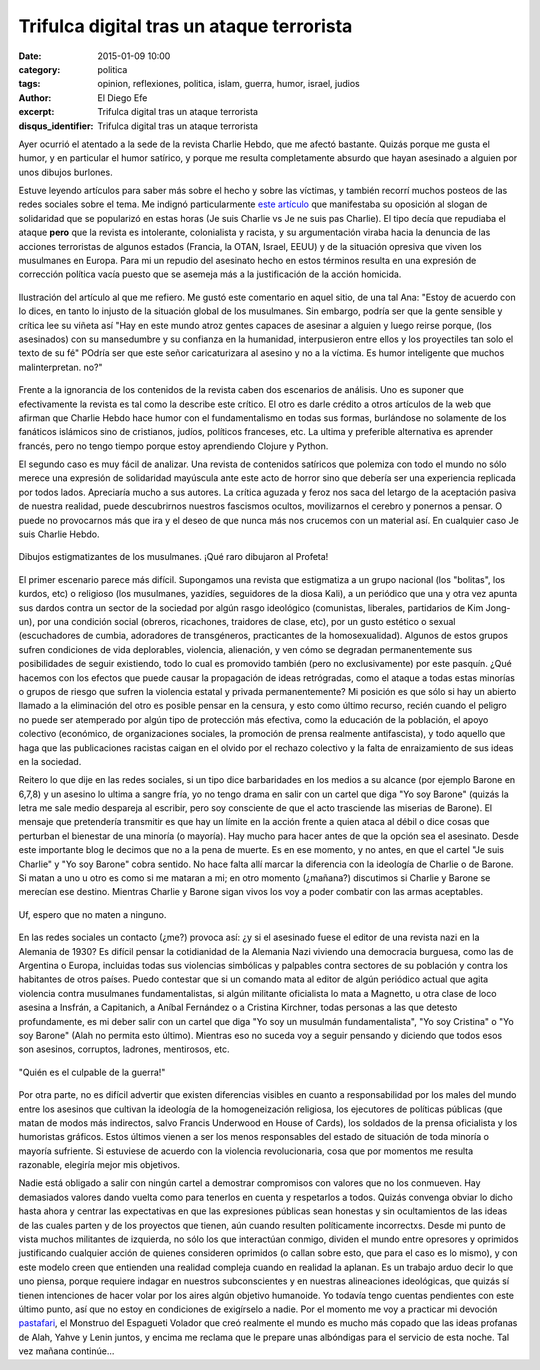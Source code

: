 Trifulca digital tras un ataque terrorista
##########################################

:date: 2015-01-09 10:00
:category: politica
:tags: opinion, reflexiones, politica, islam, guerra, humor, israel, judios
:author: El Diego Efe
:excerpt: Trifulca digital tras un ataque terrorista
:disqus_identifier: Trifulca digital tras un ataque terrorista

Ayer ocurrió el atentado a la sede de la revista Charlie Hebdo, que me
afectó bastante. Quizás porque me gusta el humor, y en particular el
humor satírico, y porque me resulta completamente absurdo que hayan
asesinado a alguien por unos dibujos burlones.

Estuve leyendo artículos para saber más sobre el hecho y sobre las
víctimas, y también recorrí muchos posteos de las redes sociales sobre
el tema. Me indignó particularmente `este artículo`_ que manifestaba
su oposición al slogan de solidaridad que se popularizó en estas horas
(Je suis Charlie vs Je ne suis pas Charlie). El tipo decía que
repudiaba el ataque **pero** que la revista es intolerante,
colonialista y racista, y su argumentación viraba hacia la denuncia de
las acciones terroristas de algunos estados (Francia, la OTAN, Israel,
EEUU) y de la situación opresiva que viven los musulmanes en Europa.
Para mi un repudio del asesinato hecho en estos términos resulta en
una expresión de corrección política vacía puesto que se asemeja más a
la justificación de la acción homicida.

.. figure:: https://farm8.staticflickr.com/7569/15671345523_cb872e5d64_b.jpg
   :scale: 100%
   :width: 100%
   :align: center
   :alt: multiples repercusiones tras el atentado terrorista
   :target: http://tlaxcala-int.blogspot.com.ar/2015/01/je-ne-suis-pas-charlie-yo-no-soy-charlie.html

   Ilustración del artículo al que me refiero. Me gustó este comentario en
   aquel sitio, de una tal Ana: "Estoy de acuerdo con lo dices, en
   tanto lo injusto de la situación global de los musulmanes. Sin
   embargo, podría ser que la gente sensible y crítica lee su viñeta
   así "Hay en este mundo atroz gentes capaces de asesinar a alguien y
   luego reirse porque, (los asesinados) con su mansedumbre y su
   confianza en la humanidad, interpusieron entre ellos y los
   proyectiles tan solo el texto de su fé" POdría ser que este señor
   caricaturizara al asesino y no a la víctima. Es humor inteligente
   que muchos malinterpretan. no?"

Frente a la ignorancia de los contenidos de la revista caben dos
escenarios de análisis. Uno es suponer que efectivamente la revista es
tal como la describe este crítico. El otro es darle crédito a otros
artículos de la web que afirman que Charlie Hebdo hace humor con el
fundamentalismo en todas sus formas, burlándose no solamente de los
fanáticos islámicos sino de cristianos, judíos, políticos franceses,
etc. La ultima y preferible alternativa es aprender francés, pero no
tengo tiempo porque estoy aprendiendo Clojure y Python.

El segundo caso es muy fácil de analizar. Una revista de contenidos
satíricos que polemiza con todo el mundo no sólo merece una expresión
de solidaridad mayúscula ante este acto de horror sino que debería ser
una experiencia replicada por todos lados. Apreciaría mucho a sus
autores. La crítica aguzada y feroz nos saca del letargo de la
aceptación pasiva de nuestra realidad, puede descubrirnos nuestros
fascismos ocultos, movilizarnos el cerebro y ponernos a pensar. O
puede no provocarnos más que ira y el deseo de que nunca más nos
crucemos con un material así. En cualquier caso Je suis Charlie Hebdo.

.. figure:: https://farm8.staticflickr.com/7509/15668803754_89d49367cd_b.jpg
   :scale: 100%
   :width: 50%
   :align: center
   :alt: charlie contra la trinidad
   :target: https://farm8.staticflickr.com/7509/15668803754_b37aa598f9_o.jpg

   Dibujos estigmatizantes de los musulmanes. ¡Qué raro dibujaron al Profeta!

El primer escenario parece más difícil. Supongamos una revista que
estigmatiza a un grupo nacional (los "bolitas", los kurdos, etc) o
religioso (los musulmanes, yazidíes, seguidores de la diosa Kali), a
un periódico que una y otra vez apunta sus dardos contra un sector de
la sociedad por algún rasgo ideológico (comunistas, liberales,
partidarios de Kim Jong-un), por una condición social (obreros,
ricachones, traidores de clase, etc), por un gusto estético o sexual
(escuchadores de cumbia, adoradores de transgéneros, practicantes de
la homosexualidad). Algunos de estos grupos sufren condiciones de vida
deplorables, violencia, alienación, y ven cómo se degradan
permanentemente sus posibilidades de seguir existiendo, todo lo cual
es promovido también (pero no exclusivamente) por este pasquín. ¿Qué
hacemos con los efectos que puede causar la propagación de ideas
retrógradas, como el ataque a todas estas minorías o grupos de riesgo
que sufren la violencia estatal y privada permanentemente? Mi posición
es que sólo si hay un abierto llamado a la eliminación del otro es
posible pensar en la censura, y esto como último recurso, recién
cuando el peligro no puede ser atemperado por algún tipo de protección
más efectiva, como la educación de la población, el apoyo colectivo
(económico, de organizaciones sociales, la promoción de prensa
realmente antifascista), y todo aquello que haga que las publicaciones
racistas caigan en el olvido por el rechazo colectivo y la falta de
enraizamiento de sus ideas en la sociedad.

Reitero lo que dije en las redes sociales, si un tipo dice
barbaridades en los medios a su alcance (por ejemplo Barone en 6,7,8)
y un asesino lo ultima a sangre fría, yo no tengo drama en salir con
un cartel que diga "Yo soy Barone" (quizás la letra me sale medio
despareja al escribir, pero soy consciente de que el acto trasciende
las miserias de Barone). El mensaje que pretendería transmitir es que
hay un límite en la acción frente a quien ataca al débil o dice cosas
que perturban el bienestar de una minoría (o mayoría). Hay mucho para
hacer antes de que la opción sea el asesinato. Desde este importante
blog le decimos que no a la pena de muerte. Es en ese momento, y no
antes, en que el cartel "Je suis Charlie" y "Yo soy Barone" cobra
sentido. No hace falta allí marcar la diferencia con la ideología de
Charlie o de Barone. Si matan a uno u otro es como si me mataran a mi;
en otro momento (¿mañana?) discutimos si Charlie y Barone se merecían
ese destino. Mientras Charlie y Barone sigan vivos los voy a poder
combatir con las armas aceptables.

.. figure:: https://farm9.staticflickr.com/8683/15668800354_cb6c5e18dc_b.jpg
   :scale: 100%
   :width: 100%
   :align: center
   :alt: barragán y compañía
   :target: https://farm9.staticflickr.com/8683/15668800354_9f640a9e27_o.jpg

   Uf, espero que no maten a ninguno.

En las redes sociales un contacto (¿me?) provoca así: ¿y si el
asesinado fuese el editor de una revista nazi en la Alemania de 1930?
Es difícil pensar la cotidianidad de la Alemania Nazi viviendo una
democracia burguesa, como las de Argentina o Europa, incluidas todas
sus violencias simbólicas y palpables contra sectores de su población
y contra los habitantes de otros países. Puedo contestar que si un
comando mata al editor de algún periódico actual que agita violencia
contra musulmanes fundamentalistas, si algún militante oficialista lo
mata a Magnetto, u otra clase de loco asesina a Insfrán, a Capitanich,
a Aníbal Fernández o a Cristina Kirchner, todas personas a las que
detesto profundamente, es mi deber salir con un cartel que diga "Yo
soy un musulmán fundamentalista", "Yo soy Cristina" o "Yo soy Barone"
(Alah no permita esto último). Mientras eso no suceda voy a seguir
pensando y diciendo que todos esos son asesinos, corruptos, ladrones,
mentirosos, etc.

.. figure:: https://farm8.staticflickr.com/7546/16103688458_f20d0f94d3_o.jpg
   :scale: 100%
   :width: 50%
   :align: center
   :alt: propaganda nazi
   :target: https://farm8.staticflickr.com/7546/16103688458_f20d0f94d3_o.jpg

   "Quién es el culpable de la guerra!"

Por otra parte, no es difícil advertir que existen diferencias
visibles en cuanto a responsabilidad por los males del mundo entre los
asesinos que cultivan la ideología de la homogeneización religiosa,
los ejecutores de políticas públicas (que matan de modos más
indirectos, salvo Francis Underwood en House of Cards), los soldados
de la prensa oficialista y los humoristas gráficos. Estos últimos
vienen a ser los menos responsables del estado de situación de toda
minoría o mayoría sufriente. Si estuviese de acuerdo con la violencia
revolucionaria, cosa que por momentos me resulta razonable, elegiría
mejor mis objetivos.

Nadie está obligado a salir con ningún cartel a demostrar compromisos
con valores que no los conmueven. Hay demasiados valores dando vuelta
como para tenerlos en cuenta y respetarlos a todos. Quizás convenga
obviar lo dicho hasta ahora y centrar las expectativas en que las
expresiones públicas sean honestas y sin ocultamientos de las ideas de
las cuales parten y de los proyectos que tienen, aún cuando resulten
políticamente incorrectxs. Desde mi punto de vista muchos militantes
de izquierda, no sólo los que interactúan conmigo, dividen el mundo
entre opresores y oprimidos justificando cualquier acción de quienes
consideren oprimidos (o callan sobre esto, que para el caso es lo
mismo), y con este modelo creen que entienden una realidad compleja
cuando en realidad la aplanan. Es un trabajo arduo decir lo que uno
piensa, porque requiere indagar en nuestros subconscientes y en
nuestras alineaciones ideológicas, que quizás sí tienen intenciones de
hacer volar por los aires algún objetivo humanoide. Yo todavía tengo
cuentas pendientes con este último punto, así que no estoy en
condiciones de exigírselo a nadie. Por el momento me voy a practicar
mi devoción `pastafari`_, el Monstruo del Espagueti Volador que creó
realmente el mundo es mucho más copado que las ideas profanas de Alah,
Yahve y Lenin juntos, y encima me reclama que le prepare unas
albóndigas para el servicio de esta noche. Tal vez mañana continúe...

.. _este artículo: http://tlaxcala-int.blogspot.com.ar/2015/01/je-ne-suis-pas-charlie-yo-no-soy-charlie.html

.. _pastafari: http://es.wikipedia.org/wiki/Pastafarismo
